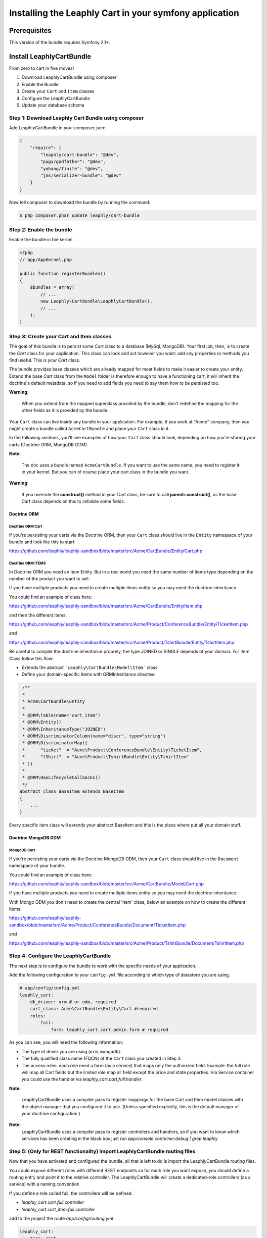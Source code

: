 .. .. index::
    single: Installation; Getting Started

Installing the Leaphly Cart in your symfony application
========================================================

Prerequisites
-------------

This version of the bundle requires Symfony 2.1+.

Install LeaphlyCartBundle
--------------------------

From zero to cart in five moves!

1. Download LeaphlyCartBundle using composer
2. Enable the Bundle
3. Create your ``Cart`` and ``Item`` classes
4. Configure the LeaphlyCartBundle
5. Update your database schema

Step 1: Download Leaphly Cart Bundle using composer
~~~~~~~~~~~~~~~~~~~~~~~~~~~~~~~~~~~~~~~~~~~~~~~~~~~

Add LeaphlyCartBundle in your composer.json:

.. code-block:: js

    {
        "require": {
            "leaphly/cart-bundle": "@dev",
            "pugx/godfather": "@dev",
            "yohang/finite": "@dev",
            "jms/serializer-bundle": "@dev"
        }
    }

Now tell composer to download the bundle by running the command:

.. code-block:: bash

    $ php composer.phar update leaphly/cart-bundle

.. More simply, run
..
  .. code-block:: bash
..
    $ php composer.phar require Leaphly/cart-bundle

Step 2: Enable the bundle
~~~~~~~~~~~~~~~~~~~~~~~~~

Enable the bundle in the kernel:

.. code-block:: php

    <?php
    // app/AppKernel.php

    public function registerBundles()
    {
        $bundles = array(
            // ...
            new Leaphly\CartBundle\LeaphlyCartBundle(),
            // ...
        );
    }

Step 3: Create your Cart and Item classes
~~~~~~~~~~~~~~~~~~~~~~~~~~~~~~~~~~~~~~~~~

The goal of this bundle is to persist some `Cart` class to a database (MySql,
MongoDB). Your first job, then, is to create the `Cart` class
for your application. This class can look and act however you want: add any
properties or methods you find useful. This is *your* `Cart` class.

The bundle provides base classes which are already mapped for most fields
to make it easier to create your entity. Extend the base `Cart` class from
the ``Model`` folder is therefore enough to have a functioning cart,
it will inherit the doctrine's default metadata, so if you need to add fields
you need to say them how to be persisted too.

**Warning:**

    When you extend from the mapped superclass provided by the bundle,
    don't redefine the mapping for the other fields as it is provided by
    the bundle.

Your ``Cart`` class can live inside any bundle in your application. For
example, if you work at "Acme" company, then you might create a bundle
called ``AcmeCartBundle`` and place your ``Cart`` class in it.

In the following sections, you'll see examples of how your ``Cart``
class should look, depending on how you're storing your carts (Doctrine
ORM, MongoDB ODM).

**Note:**

    The doc uses a bundle named ``AcmeCartBundle``. If you want to use
    the same name, you need to register it in your kernel. But you can
    of course place your cart class in the bundle you want.

**Warning:**

    If you override the **construct()** method in your Cart class, be sure
    to call **parent::\ construct()**, as the base Cart class depends on
    this to initialize some fields.

Doctrine ORM
____________

Doctrine ORM Cart
^^^^^^^^^^^^^^^^^

If you're persisting your carts via the Doctrine ORM, then your ``Cart``
class should live in the ``Entity`` namespace of your bundle and look
like this to start:

https://github.com/leaphly/leaphly-sandbox/blob/master/src/Acme/CartBundle/Entity/Cart.php

Doctrine ORM ITEMS
^^^^^^^^^^^^^^^^^^

In Doctrine ORM you need an Item Entity. But in a real world you need the same number of items type
depending on the number of the product you want to sell.

If you have multiple products you need to create multiple items entity so you may need the doctrine inheritance.

You could find an example of class here:

https://github.com/leaphly/leaphly-sandbox/blob/master/src/Acme/CartBundle/Entity/Item.php

and then the different items:

https://github.com/leaphly/leaphly-sandbox/blob/master/src/Acme/Product/ConferenceBundle/Entity/TicketItem.php

and

https://github.com/leaphly/leaphly-sandbox/blob/master/src/Acme/Product/TshirtBundle/Entity/TshirtItem.php

Be careful to compile the doctrine inheritance proprely, the type JOINED or SINGLE depends of your domain.
For Item Class follow this flow:

-  Extends the abstract ```Leaphly\CartBundle\Model\Item``` class

-  Define your domain-specific items with ORM\Inheritance directive

.. code-block:: php

     /**
     *
     * Acme\CartBundle\Entity
     *
     * @ORM\Table(name="cart_item")
     * @ORM\Entity()
     * @ORM\InheritanceType("JOINED")
     * @ORM\DiscriminatorColumn(name="discr", type="string")
     * @ORM\DiscriminatorMap({
     *      "ticket"  = "Acme\Product\ConferenceBundle\Entity\TicketItem",
     *      "tShirt"  = "Acme\Product\TshirtBundle\Entity\TshirtItem"
     * })
     *
     * @ORM\HasLifecycleCallbacks()
     */
    abstract class BaseItem extends BaseItem
    {
        ...
    }

Every specific item class will extends your abstract BaseItem and this is the place
where put all your domain stuff.

Doctrine MongoDB ODM
____________________

MongoDB Cart
^^^^^^^^^^^^

If you're persisting your carts via the Doctrine MongoDB ODM, then your
``Cart`` class should live in the ``Document`` namespace of your bundle.

You could find an example of class here:

https://github.com/leaphly/leaphly-sandbox/blob/master/src/Acme/CartBundle/Model/Cart.php

If you have multiple products you need to create multiple items entity so you may need the doctrine inheritance.

With Mongo ODM you don't need to create the central 'Item' class, below an example on how to create the different items:

https://github.com/leaphly/leaphly-sandbox/blob/master/src/Acme/Product/ConferenceBundle/Document/TicketItem.php

and

https://github.com/leaphly/leaphly-sandbox/blob/master/src/Acme/Product/TshirtBundle/Document/TshirtItem.php


Step 4: Configure the LeaphlyCartBundle
~~~~~~~~~~~~~~~~~~~~~~~~~~~~~~~~~~~~~~~

The next step is to configure the bundle to work with the specific needs of your
application.

Add the following configuration to your ``config.yml`` file according to
which type of datastore you are using.

.. code-block:: yaml

    # app/config/config.yml
    leaphly_cart:
        db_driver: orm # or odm, required
        cart_class: Acme\CartBundle\Entity\Cart #required
        roles:
            full:
                form: leaphly_cart.cart.admin.form # required

As you can see, you will need the following information:

-  The type of driver you are using (``orm``, ``mongodb``).
-  The fully qualified class name (FQCN) of the ``Cart`` class you created in Step 3.
-  The access roles:
   each role need a form (as a service) that maps only the authorized field.
   Example: the full role will map all Cart fields but the limited role map all field
   except the price and state properties.
   Via Service container you could use the handler via  `leaphly_cart.cart.full.handler`.

**Note:**

    LeaphlyCartBundle uses a compiler pass to register mappings for the
    base Cart and Item model classes with the object manager that you
    configured it to use. (Unless specified explicitly, this is the
    default manager of your doctrine configuration.)

**Note:**
    LeaphlyCartBundle uses a compiler pass to register controllers and handlers, so
    if you want to know which services has been creating in the black box just run
    `app/console container:debug | grep leaphly`


Step 5: (Only for REST functionality) Import LeaphlyCartBundle routing files
~~~~~~~~~~~~~~~~~~~~~~~~~~~~~~~~~~~~~~~~~~~~~~~~~~~~~~~~~~~~~~~~~~~~~~~~~~~~

Now that you have activated and configured the bundle, all that is left
to do is import the LeaphlyCartBundle routing files.

You could expose different roles with different REST endpoints so for each
role you want expose, you should define a routing entry and point it to the relative controller.
The LeaphlyCartBundle will create a dedicated-role controllers (as a service) with a
naming convention.

If you define a role called full, the controllers will be defined:

- `leaphly_cart.cart.full.controller`
- `leaphly_cart.cart_item.full.controller`

add to the project the route `app/config/routing.yml`

.. code-block:: yaml

    leaphly_cart:
        type: rest
        resource: "@AcmeCartBundle/Resources/config/rest.xml"
        prefix:   /api/v1/

then create the `rest.xml` in your cart bundle "@AcmeCartBundle/Resources/config/rest.xml".

.. code-block:: xml

    <import id="carts_full" type="rest" resource="leaphly_cart.cart.full.controller" name-prefix="api_1_full_" prefix="/full" />
    <import id="cartItems_full" type="rest" resource="leaphly_cart.cart_item.full.controller" name-prefix="api_1_full_" parent="carts_full" prefix="/full" />

If you want to enable transition, and the finite state machine to the cart, you should add also this route:

.. code-block:: xml

    <import id="cartTransitions" type="rest" resource="Leaphly\CartBundle\Controller\CartTransitionsController" name-prefix="api_1_" parent="carts" />

Step 6: Update your database schema
~~~~~~~~~~~~~~~~~~~~~~~~~~~~~~~~~~~

Now that the bundle is configured, the last thing you need to do is
update your database schema because you have added new entities.

For ORM run the following command.

.. code-block:: bash

    $ php app/console doctrine:schema:update --force

For MongoDB carts you can run the following command to create the
indexes.

.. code-block:: bash

    $ php app/console doctrine:mongodb:schema:create --index

Next Steps
~~~~~~~~~~

Now that you have completed the basic installation and configuration of
the LeaphlyCartBundle, you are ready to learn about more advanced
features and usages of the bundle.

